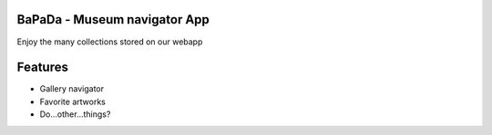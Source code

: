 |logo|

BaPaDa - Museum navigator App
=============================
Enjoy the many collections stored on our webapp

Features
========
* Gallery navigator
* Favorite artworks
* Do...other...things?


.. |logo| image:: https://github.com/Netherfield/BaPaDa/blob/main/logo.png
    :alt: BaPaDa
    :target: https://github.com/Netherfield/BaPaDa

